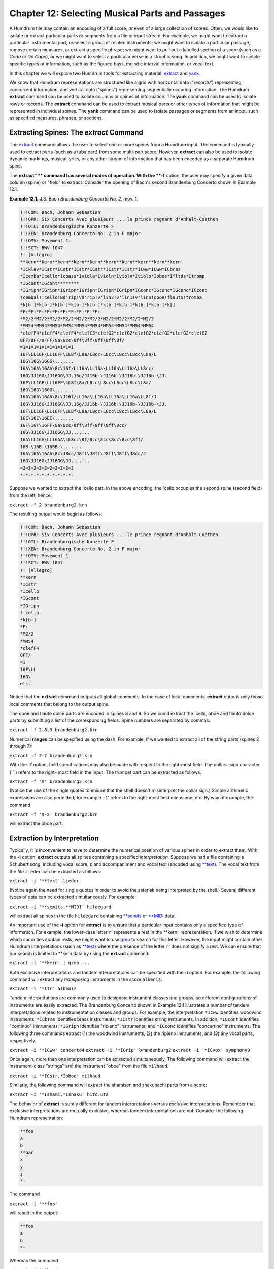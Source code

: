 =====================================================
Chapter 12: Selecting Musical Parts and Passages
=====================================================


A Humdrum file may contain an encoding of a full score, or even of a large
collection of scores. Often, we would like to isolate or extract particular
parts or segments from a file or input stream. For example, we might want to
extract a particular instrumental part, or select a group of related
instruments; we might want to isolate a particular passage, remove certain
measures, or extract a specific phrase; we might want to pull out a labelled
section of a score (such as a *Coda* or *Da Capo*), or we might want to
select a particular verse in a strophic song. In addition, we might want to
isolate specific types of information, such as the figured bass, melodic
interval information, or vocal text.

In this chapter we will explore two Humdrum tools for extracting material:
`extract <../../man/extract>`_ and `yank <../../man/yank>`_.

We know that Humdrum representations are structured like a grid with
horizontal data ("records") representing concurrent information, and vertical
data ("spines") representing sequentially occuring information. The Humdrum
**extract** command can be used to isolate columns or spines of information.
The **yank** command can be used to isolate rows or records. The **extract**
command can be used to extract musical parts or other types of information
that might be represented in individual spines. The **yank** command can be
used to isolate passages or segments from an input, such as specified
measures, phrases, or sections.


Extracting Spines: The *extract* Command
--------

The `extract <../../man/extract>`_ command allows the user to select one or more spines from
a Humdrum input. The command is typically used to extract parts (such as a
tuba part) from some multi-part score. However, **extract** can also be used
to isolate dynamic markings, musical lyrics, or any other stream of
information that has been encoded as a separate Humdrum spine.

The **extract" ** command has several modes of operation. With the **-f**
option, the user may specify a given data column (spine) or "field" to
extract. Consider the opening of Bach's second Brandenburg Concerto shown in
Example 12.1.

**Example 12.1.** J.S. Bach *Brandenburg Concerto No. 2*, mov. 1.

.. code-block:: humdrum

	!!!COM: Bach, Johann Sebastian
	!!!OPR: Six Concerts Avec plusieurs ... le prince regnant d'Anhalt-Coethen
	!!!OTL: Brandenburgische Konzerte F
	!!!XEN: Brandenburg Concerto No. 2 in F major.
	!!!OMV: Movement 1.
	!!!SCT: BWV 1047
	!! [Allegro]
	**kern**kern**kern**kern**kern**kern**kern**kern**kern**kern
	*ICklav*ICstr*ICstr*ICstr*ICstr*ICstr*ICstr*ICww*ICww*ICbras
	*Icemba*Icello*Icbass*Iviola*Ivioln*Ivioln*Ivioln*Ioboe*Ifltds*Itromp
	*IGcont*IGcont********
	*IGripn*IGripn*IGripn*IGripn*IGripn*IGripn*IGconc*IGconc*IGconc*IGconc
	!cembal!'cello!Bd'rip!Vd'rip!v'lin2!v'lin1!v'lino!oboe!flauto!tromba
	*k[b-]*k[b-]*k[b-]*k[b-]*k[b-]*k[b-]*k[b-]*k[b-]*k[b-]*k[]
	*F:*F:*F:*F:*F:*F:*F:*F:*F:*F:
	*M2/2*M2/2*M2/2*M2/2*M2/2*M2/2*M2/2*M2/2*M2/2*M2/2
	*MM54*MM54*MM54*MM54*MM54*MM54*MM54*MM54*MM54*MM54
	*clefF4*clefF4*clefF4*clefC3*clefG2*clefG2*clefG2*clefG2*clefG2*clefG2
	8FF/8FF/8FFF/8a\8cc\8ff\8ff\8ff\8ff\8f/
	=1=1=1=1=1=1=1=1=1=1
	16F\LL16F\LL16FF\LL8f\L8a/L8cc\L8cc\L8cc\L8cc\L8a/L
	16G\16G\16GG\.......
	16A\16A\16AA\8c\16f/LL16a\LL16a\LL16a\LL16a\LL8cc/
	16G\JJ16G\JJ16GG\JJ.16g/JJ16b-\JJ16b-\JJ16b-\JJ16b-\JJ.
	16F\LL16F\LL16FF\LL8f\8a/L8cc\L8cc\L8cc\L8cc\L8a/
	16G\16G\16GG\.......
	16A\16A\16AA\8c\J16f/LL16a\LL16a\LL16a\LL16a\LL8f/J
	16G\JJ16G\JJ16GG\JJ.16g/JJ16b-\JJ16b-\JJ16b-\JJ16b-\JJ.
	16F\LL16F\LL16FF\LL8f\L8a/L8cc\L8cc\L8cc\L8cc\L8a/L
	16E\16E\16EE\.......
	16F\16F\16FF\8a\8cc/8ff\8ff\8ff\8ff\8cc/
	16G\JJ16G\JJ16GG\JJ.......
	16A\LL16A\LL16AA\LL8cc\8f/8cc\8cc\8cc\8cc\8ff/
	16B-\16B-\16BB-\.......
	16A\16A\16AA\8c\J8cc/J8ff\J8ff\J8ff\J8ff\J8cc/J
	16G\JJ16G\JJ16GG\JJ.......
	=2=2=2=2=2=2=2=2=2=2
	*-*-*-*-*-*-*-*-*-*-

Suppose we wanted to extract the 'cello part. In the above encoding, the
'cello occupies the second spine (second field) from the left, hence:

``extract -f 2 brandenburg2.krn``

The resulting output would begin as follows:



.. code-block:: humdrum

	!!!COM: Bach, Johann Sebastian
	!!!OPR: Six Concerts Avec plusieurs ... le prince regnant d'Anhalt-Coethen
	!!!OTL: Brandenburgische Konzerte F
	!!!XEN: Brandenburg Concerto No. 2 in F major.
	!!!OMV: Movement 1.
	!!!SCT: BWV 1047
	!! [Allegro]
	**kern
	*ICstr
	*Icello
	*IGcont
	*IGripn
	!'cello
	*k[b-]
	*F:
	*M2/2
	*MM54
	*clefF4
	8FF/
	=1
	16F\LL
	16G\ 
	etc.

Notice that the **extract** command outputs all global comments. In the case
of local comments, **extract** outputs only those local comments that belong
to the output spine.

The oboe and flauto dolce parts are encoded in spines 8 and 9. So we could
extract the `cello, oboe and flauto dolce parts by submitting a list of the
corresponding fields. Spine numbers are separated by commas:

``extract -f 2,8,9 brandenburg2.krn``

Numerical **ranges** can be specified using the dash. For example, if we
wanted to extract all of the string parts (spines 2 through 7):

``extract -f 2-7 brandenburg2.krn``

With the **-f** option, field specifications may also be made with respect to
the right-most field. The dollars-sign character (```) refers to the right-
most field in the input. The trumpet part can be extracted as follows:

``extract -f '$' brandenburg2.krn``

(Notice the use of the single quotes to ensure that the shell doesn't
misinterpret the dollar sign.) Simple arithmetic expressions are also
permitted; for example ``-1``' refers to the right-most field minus one,
etc. By way of example, the command

``extract -f '$-2' brandenburg2.krn``

will extract the oboe part.


Extraction by Interpretation
----------------------------

Typically, it is inconvenient to have to determine the numerical position of
various spines in order to extract them. With the **-i** option, **extract**
outputs all spines containing a specified *interpretation.* Suppose we had a
file containing a Schubert song, including vocal score, piano accompaniment
and vocal text (encoded using `**text <../../rep/text>`_). The vocal text from the file
``lieder`` can be extracted as follows:

``extract -i '**text' lieder``

(Notice again the need for single quotes in order to avoid the asterisk being
interpreted by the shell.) Several different types of data can be extracted
simultaneously. For example:

``extract -i '**semits,**MIDI' hildegard``

will extract all spines in the file ``hildegard`` containing `**semits <../../rep/semits>`_
or `**MIDI <../../rep/MIDI>`_ data.

An important use of the **-i** option for **extract** is to ensure that a
particular input contains only a specified type of information. For example,
the lower-case letter ``r``' represents a rest in the \*\*kern_
representation. If we wish to determine which sonorities contain rests, we
might want to use `grep <http://en.wikipedia.org/wiki/Grep>`_ to search for this letter. However, the input
might contain other Humdrum interpretations (such as `**text <../../rep/text>`_) where the
presence of the letter ``r``' does not signify a rest. We can ensure that
our search is limited to \*\*kern data by using the **extract** command:

``extract -i '**kern' | grep ...``

Both exclusive interpretations and tandem interpretations can be specified
with the **-i** option. For example, the following command will extract any
*transposing* instruments in the score ``albeniz``:

``extract -i '*ITr' albeniz``

Tandem interpretations are commonly used to designate instrument classes and
groups, so different configurations of instruments are easily extracted. The
Brandenburg Concerto shown in Example 12.1 illustrates a number of tandem
interpretations related to instrumentation classes and groups. For example,
the interpretation ``*ICww`` identifies woodwind instruments; ``*ICbras``
identifies brass instruments; ``*ICstr`` identifies string instruments. In
addition, ``*IGcont`` identifies "continuo" instruments; ``*IGripn``
identifies "ripieno" instruments; and ``*IGconc`` identifies "concertino"
instruments. The following three commands extract (1) the woodwind
instruments, (2) the ripieno instruments, and (3) any vocal parts,
respectively.

``extract -i '*ICww' concerto4``
``extract -i '*IGrip' brandenburg2``
``extract -i '*ICvox' symphony9``

Once again, more than one interpretation can be extracted simultaneously. The
following command will extract the instrument-class "strings" and the
instrument "oboe" from the file ``milhaud``.

``extract -i '*ICstr,*Ioboe' milhaud``

Similarly, the following command will extract the shamisen and shakuhachi
parts from a score:

``extract -i '*Ishami,*Ishaku' hito.uta``

The behavior of **extract** is subtly different for tandem interpretations
versus exclusive interpretations. Remember that exclusive interpretations are
mutually exclusive, whereas tandem interpretations are not. Consider the
following Humdrum representation:

.. code-block:: humdrum

	**foo
	a
	b
	**bar
	x
	y
	z
	*-

The command

``extract -i '**foo'``

will result in the output:

.. code-block:: humdrum

	**foo
	a
	b
	*-

Whereas the command

``extract -i '**bar'``

will result in the output:

.. code-block:: humdrum

	**bar
	x
	y
	z
	*-

The ``foo`` and ``bar`` data are mutually exclusive. Now consider an
input file where ``foo`` and ``bar`` are tandem interpretations:

.. code-block:: humdrum

	**foobar
	*foo
	a
	b
	*bar
	x
	y
	z
	*-

The command

``extract -i '*foo'``

will result in the output:

.. code-block:: humdrum

	**foobar
	*foo
	a
	b
	*bar
	x
	y
	*-

Whereas the command

``extract -i '*bar'``

will result in the output:

.. code-block:: humdrum

	**foobar
	*foo
	*bar
	x
	y
	z
	*-

When searching for a particular exclusive interpretation, **extract** resets
each time a new exclusive interpretation is encountered. By contrast, when
**extract** finds a target tandem interpretation, it begins outputting and
doesn't stop until the spine is terminated.


Using *extract* in Pipelines
-------------

Of course the output from **extract** can be used to generate inputs for
other Humdrum tools. Here are a few examples.

Recall that the `census <../../man/census>`_ command tells us basic information about a
file. With the **-k** option, **census** will tell us the number of barlines,
the number of rests, the number of notes, the highest and lowest notes, and
the longest and shortest notes for a **kern input. The following commands can
be used to determine this information for (1) a bassoon part, (2) all
woodwind parts:

``extract -i '*Ifagot' ives | census -k``
``extract -i '*ICww' ives | census -k``

With the `midi <../../man/midi>`_ and `perform <../../man/perform>`_ commands, **extract** allows the user
to hear particular parts. For example, the following command extracts the
bass and soprano voices, translates them to `**MIDI <../../rep/MIDI>`_ data, and plays the
output:

``extract -i '*Ibass,*Isopran' lassus | midi | perform``

We might extract a particular part (such as the trumpet part) and use the
`trans <../../man/trans>`_ command to transpose it to another key:

``extract -i '*Itromp' purcell | trans -d +1 -c +2``

In addition, we might extract a particular instrument or group of instruments
for notational display using the **ms** command. The following command will
extract the string parts and create a postscript file for displaying or
printing.

``extract -i '*ICstr' brahms | ms > brahms.ps``

The UNIX **lpr** command can be used to print a file or input stream. Suppose
we want to transpose the piano accompaniment for a song by Hugo Wolf up an
augmented second, and then print the transposed part:

``extract -i '*IGacmp' wolf | trans -d +1 -c +3 | ms | lpr``


Extracting Spines that Meander
------------------------------

As we saw in `Chapter 5 <../ch05>`_, spines can move around via various spine-path
interpretations. Changes of spine position will cause havoc when extracting
by fields (the **-f** option); **extract** will generate an error message and
terminate. With the **-i** option, **extract** will follow the material
throughout the input.

Consider the following input:

.. code-block:: humdrum

	**mip	**dip	**dip	**blip
	A	a	b	x
	A	a	b	x
	*	*^	*	*
	A	a1	a2	b	x
	A	a1	a2	b	x
	A	a1	a2	b	x
	*-	*-	*-	*-	*-

Suppose we want to extract the second spine (the first ``dip``) spine.
Using the field option (**-f**) will generate an error message since this
spine splits. Similarly, using the interpretation (**-i**) option will fail
because the output will contain *all* of the ``dip`` spines.

The **extract** command provides a third **-p** option that traces specific
spine *paths.* Like the **-f** option, the **-p** option requires one or more
numbers indicating the *beginning* field position for the spine. The command

``extract -p 2 ``...

will generate the following output:

.. code-block:: humdrum

	**dip
	a
	a
	*^
	a1a2
	a1a2
	a1a2
	*-*-

In *spine-path mode,* the **extract" ** command follows a given spine
starting at the beginning of the file, and traces the course of that spine
throughout the input stream. If spine-path changes are encountered in the
input (such as spine exchanges, spine merges, or spine splits) the output
adapts accordingly. If the "nth" spine is selected, the output consists of
the nth spine and follows the path of that spine throughout the input until
it is terminated or the end-of-file is encountered. What begins as the nth
column, may end up as some other column (or columns) in the input.

There are complex circumstances where the **-p** option will not guarantee an
output that conforms to the Humdrum syntax. When using the **-p** option it
is prudent to check the output using the `humdrum <../../man/humdrum>`_ command in order to
ensure that the output is valid. A full discussion of the **-p** option is
given in the *Humdrum Reference Manual.*


Field-Trace Extracting
----------------------

For circumstances where the input is very complex, **extract** provides a
*field-trace mode* (**-t** option) that allows the user to select any
combination of data tokens from the input stream. The field-trace option is
rarely used when extracting spines. Refer to the *Humdrum Reference Manual*
for further information.


Extracting Passages: The *yank* Command
--------

A useful companion to the **extract** command is the Humdrum `yank <../../man/yank>`_
command. The **yank** command can be used to selectively extract segments or
passages from a Humdrum input. The yanked material can be identified by
absolute line numbers, or relative to some marker. In addition, **yank** is
able to output logical segments, such as measures, phrases, or labelled
sections, and is able to output material according to content. The output
always consists of complete records; **yank** never outputs partial contents
of a given input record.

The **yank** command provides five different ways of extracting material. The
simplest way of yanking material is by specifying ranges of line numbers. In
the following command, the **-l** option invokes the line-number operation.
The **-r** option is used to specify the range. Ranges are defined by
integers separated by commas, or with a dash indicating a range of
consecutive values.  For example, the following command selects lines, 5, 13,
23, 24, 25 and 26 from the file named ``casella``:

``yank -l -r 5,13,23-26 casella``

The dollar sign ($) can be used to refer to the last record in the input. For
example, the following command yanks the first and last records from the file
``mosolov``.

``yank -l -r '1,$' mosolov``

Once again note that single quotes are needed here in order to prevent the
shell from misinterpreting characters such as the dollar sign or the
asterisk. Records close to the end of the input can be specified by
subtracting some value from $. For example, the following command yanks the
first 20 records from the last 30 records contained in the file
``ginastera``. Notice that the dash/minus sign is used both to convey a range
and as an arithmetic operator.

``yank -l -r '$-30-$-10' ginastera``

If **yank** is given a Humdrum input, it always produces a syntactically
correct Humdrum output. All interpretations prior to and within the yanked
material are echoed in the output. The **yank** command also appends the
appropriate spine-path terminators at the end of the yanked segment. By way
of example, if we yanked line 10 (containing 4 spines) and line 100
(containing 5 spines), **yank** will include in the output the appropriate
spine-path interpretations that specify how 4 spines became 5 spines.


Yanking by Marker
-----------------

Alternatively, `yank <../../man/yank>`_ can output lines relative to some user-defined
*marker.* This mode of operation can be invoked using the **-m** option.
Markers are specified using regular expressions. The range option (**-r**)
specifies which lines are to be output whenever a marker is encountered.  For
example, the following command outputs the first and third data records
following each occurrence of the string "XXX" in the file ``wieck``.

``yank -m XXX -r 1,3 wieck``

If the value zero is specified in the range, the record containing the marker
is itself output.

Since markers are interpreted by **yank** as regular expressions, complex
markers can be defined. For example, the following command yanks the first
data record following any record in the file ``franck`` beginning with a
letter and ending with a number:

``yank -m '^[a-zA-Z].*[0-9]$' -r 1 franck``

Using **yank -m** with a range defined as zero is an especially useful
construction:

``yank -m *regexp* -r 0``

This command is analogous to the familiar `grep <http://en.wikipedia.org/wiki/Grep>`_ command. However, the
output from **yank** will preserve all of the appropriate interpretations. In
short, **yank** guarantees that the output conforms to the Humdrum syntax,
whereas `grep <http://en.wikipedia.org/wiki/Grep>`_ does not.

Suppose, for example, that we wanted to calculate the pitch intervals between
notes that either begin or end a phrase in a monophonic input. If we use
`grep <http://en.wikipedia.org/wiki/Grep>`_ to search for \*\*kern_ phrase indicators, we will be unable to
process the resulting (non-Humdrum) output, since it will typically consist
of just data records:

``grep [{}] sibelius``

By contrast, the comparable **yank** command preserves the Humdrum syntax and
so allows us to pipe the output to the melodic interval command:

``yank -m [{}] -r 0 sibelius | mint``


Yanking by Delimiters
---------------------

It is often convenient to yank material according to logical segments such as
measures or phrases. In order to access such segments, the user must specify
a segment *delimiter* using the **-o** option or the **-o** and **-e**
options. For example, common system barlines are represented by the presence
of an equals sign (=) at the beginning of a data token. Thus the user might
yank specific measures from a file by defining the appropriate barline
delimiter and providing a range of (measure) numbers. Consider the following
command:

``yank -o ^= -r 1,12-13,25 joplin``

This command will extract the first, twelfth, thirteenth and twenty-fifth
measures from the file ``joplin``. Unlike the **-m** option, the **-o**
option interprets the range list as *ordinal* occurrences of segments
delineated by the delimiter. Whole segments are output rather than specified
records as is the case with **-m.** As in the case of markers, delimiters are
interpreted according to regular expression syntax. Each input record
containing the delimiter is regarded as the *start* of the next logical
segment. In the above command, the range (**-r**) specifies that the first,
twelfth, thirteenth, and twenty-fifth logical segments (measures) are to be
yanked. All records starting with the delimiter record are output up to, but
not including, the next occurrence of a delimiter record.

Where the input stream contains data prior to the first delimiter record,
this data may be addressed as logical segment "zero." For example,

``yank -o ^= -r 0 mahler``

can be used to yank all records prior to the first common system barline.
Notice that *actual* measure numbers are irrelevant with the **-o** option:
`yank <../../man/yank>`_ selects segments according to their *ordinal* position in the
input stream rather than according to their *cardinal* label.

Not all segments are defined by a single marker. For example, unlike
barlines, \*\*kern phrases are marked by separate phrase-begin signifiers
(`{') and phrase-end signifiers (`}'). The **-e** option for **yank** can be
used to explicitly identify markers that *end* a segment. For example, the
following command extracts the first four phrases in the file
``tailleferre``:

``yank -o { -e } -r '1-4' tailleferre``

When the **-n** option is invoked, however, **yank** expects a numerical
value to be present in the input immediately following the user-specified
delimiter. In this case, **yank** selects segments based on their numbered
label rather than their ordinal position in the input. For example,

``yank -n ^= -r 12 goldberg``

will yank all segments beginning with the label ``=12`` in the input file
``goldberg``. If more than one segment carries the specified segment
number(s), all such segments are output. That is, if there are five measures
labelled "measure 12", all five measures will be output. Note that the dollar
sign anchor cannot be used in the range expression for the **-n** option.
Note also that input tokens containing non-numeric characters appended to the
number will have no effect on the pattern match. For example, input tokens
such as ``=12a, =12b``, or ``=12``; will be treated as equivalent to ``=12``.

As in the case of the **-o** option, a range of zero (`0') addresses material
prior to the first delimiter record. (N.B. This behavior is unlike the **-m**
option where zero addresses the record itself.) Like the **-o** option, the
value zero may be reused for each specified input file. Thus, if ``file1``,
``file2`` and ``file3`` are Humdrum files:

``yank -n ^= -r 0 file1 file2 file3``

will yank any leading (anacrusis) material in each of the three files.


Yanking by Section
------------------

When the **-s** option is invoked, `yank <../../man/yank>`_ extracts passages according to
Humdrum section labels encoded in the input. Humdrum section labels will be
described fully in `Chapter 20 <../ch20>`_. For now, we can simply note that section
labels are tandem interpretations that conform to the syntax:

``*>*label_name*``

Label names can include any character except the tab. Labels are frequently
used to indicate formal divisions, such as coda, exposition, bridge, second
ending, trio, minuet, etc. The following command yanks the second instance of
a section labelled ``First Theme`` in the file ``mendelssohn``:

``yank -s 'First Theme' -r 2 mendelssohn``

Note that with "through-composed" Humdrum files it is possible to have more
than one section containing the same section-label. Such situations are
described in `Chapter 20 <../ch20>`_.


Examples Using *yank*
----

As mentioned earlier, **yank** will always produce a syntactically correct
Humdrum output if given a proper Humdrum input. All interpretations prior to,
and within, the yanked material are echoed in the output.

Any *comments* prior to the yanked passage may be included in the output by
specifying the **-c** option.

The following examples illustrate how the **yank** command may be used.

``yank -l -r 1120 messiaen``

yanks line 1120 in the file ``messiaen``.

``yank -n ^= -r 27 sinfonia``

yanks numbered measures 27 from the \*\*kern file ``sinfonia``.

``yank -n ^= -r 10-20 minuet waltz``

yanks numbered measures 10 to 20 from both the \*\*kern files ``minuet``
and ``waltz``.

``yank -o ^= -r '0,$' fugue ricercar``

yanks any initial anacrusis material plus the final measure of both ``fugue``
and ``ricercar``.

``cat fugue ricercar | yank -o ^= -r '0,$'``

yanks any initial anacrusis material from the file ``fugue`` followed by the
final measure of ``ricercar``.

``yank -n 'Rehearsal Marking ' -r 5-7 fugue ricercar``

yanks segments beginning with the labels ``"Rehearsal Marking 5", "Rehearsal
Marking 6"``, and ``"Rehearsal Marking 7"``. Segments are deemed to end when
a record is encountered containing the text ``"Rehearsal Marking "``.

``yank -o { -e } -r '1-$' webern``

yanks all segments in the file ``webern`` beginning with a record containing
"{" and ending with a record containing "}." The command:

``yank -o { -e } -r '1-4,$-3-$' faure``

yanks the first four and last four segments in the file ``faure``, where
segments begin with an open brace ({) and end with a closed brace (}). In the
\*\*kern representation, this would extract the first four and last four
phrases in the file.

``yank -s Coda -r 1 stamitz``

will yank the first occurrence of a section labelled ``Coda`` in the file
``stamitz``.

Note that yanked segments are output in exactly the order they appear in the
input file. For example, assuming that measure numbers in an input stream
increase sequentially, **yank** is unable to output measure number 6 prior to
outputting measure number 5. The order of output material can be rearranged
by invoked the **yank** command more than once (e.g. ``yank -l -r 100 ...;
yank -l -r 99 ...; yank -l -r 98 ...``).


Using *yank* in Pipelines
-------------

Like the other tools we have examined, **yank** can be profitably used in
conjunction with other Humdrum tools. It is often useful to employ more than
one **yank** in a pipeline. In the following command, the first **yank**
isolates the `Trio' section from the input file, and the second **yank**
isolates the first four measures of the extracted Trio:

``yank -s Trio dvorak | yank -o ^= 1-4``

Similarly, we can link two **yank** commands to extract particular phrases
from specified sections. For example, suppose we wanted to compare the first
phrase of the exposition with the first phrase of the recapitulation:

``yank -s Exposition haydn | yank -o { -e } -r 1 > Ephrase``
``yank -s Recapitulation haydn | yank -o { -e } -r 1 > Rphrase``

Suppose we want to know how many notes there are in measures 8-16 in a
\*\*kern file named ``borodin``.

``yank -n = -r 8-16 borodin | census -k``

Are there any subdominant chords between measures 80 and 86?

``yank -n = -r 80-86 elgar | solfa | grep fa | grep la | grep do``

How frequent is the dominant pitch in Strauss' horn parts?

``extract -i '*Icor' strauss | solfa | grep -c so``

Combining **yank** and **extract** can be especially useful. What is the
highest note in the trumpet part in measure 29?

``extract -i '*Itromp' tallis | yank -n = -r 29 | census -k``

Also, we can combine **yank** with the `midi <../../man/midi>`_ and `perform <../../man/perform>`_
commands to hear particular sections. Play the Trio section in a Waldteufel
waltz:

``yank -s 'Trio' -r 1 waldteufel | midi | perform``

Listen to the soprano clarinet part in the fourth and eighth phrases.

``extract -i '*Iclars' quintet | yank -o { -e } -r 4,8 \
>
>> | midi | perform``

Note that when using **yank** to retrieve passages by markers (such as phrase
marks), care must be taken since markers may be miscoordinated between
several concurrent parts. Example 12.2 shows a passage that has overlapping
phrases. When trying to extract a particular phrase for a particular part,
the outputs will differ significantly depending on whether the **yank**
command is invoked *before* or *after* the **extract** command.

**Example 12.2.** A Passage Containing Unsynchronized Phrases.

.. code-block:: humdrum

	**kern	**kern
	=1-	=1-
	2r	8r
	.	{8g
	.	8a
	.	8b
	=2	=2
	8r	4cc
	{8e	.
	8f	4dd}
	8a	.
	=3	=3
	8g{	4ee
	8e	.
	4d}	4ff
	=4	=4
	*-	*-

The order of execution for some commands may cause some subtle differences.
Suppose we wanted to identify the melodic intervals present in measures 8-32
for a work by Toru Takemitsu. The following two commands are likely to
produce different results:

``yank -n = -r 8-32 takemitsu | mint``
``mint takemitsu | yank -n = -r 8-32``

In the second case, an interval will probably be calculated between between
the last note of measure 7 and the first note of measure 8. This interval
will be absent in the first case.

--------


Reprise
-------

In this chapter we have learned how to extract musical parts using
**extract** and how to grab musical passages using `yank <../../man/yank>`_. We saw that
the `extract <../../man/extract>`_ command is also useful for isolating specific types of
information, such as the lyrics, or ensuring that no other type of
information is present in a data stream. In the case of **yank** we saw that
passages can be extracted by defining arbitrary delimiters. In addition to
extracting by measures, by sonorities, or by labelled sections, we can
extract by rests, phrase marks -- in fact, by any user-defined marker. We
also saw how the command **yank -m *regular-expression* -r 0** can be used as
a more sophisticated version of `grep <http://en.wikipedia.org/wiki/Grep>`_ -- a search tool that ensures the
output will conform to the Humdrum syntax.

In the next chapter we will discuss how segments of music can be put back
together again.

